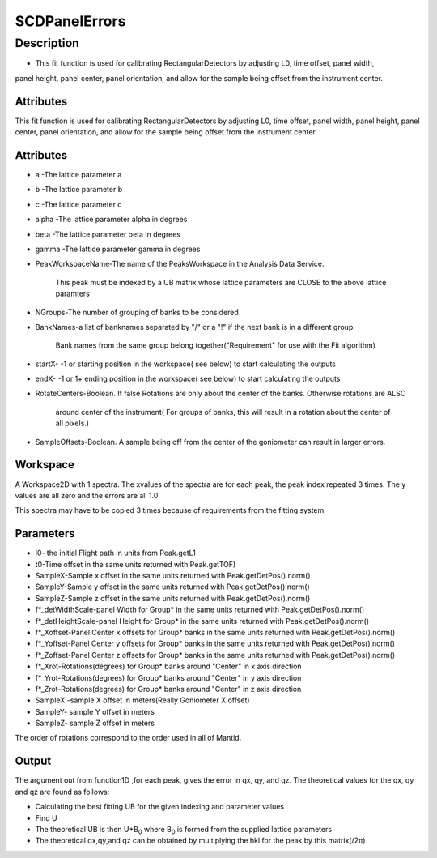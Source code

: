 ==============
SCDPanelErrors
==============


Description
-----------

-  This fit function is used for calibrating RectangularDetectors by
   adjusting L0, time offset, panel width,

panel height, panel center, panel orientation, and allow for the sample
being offset from the instrument center.

Attributes
~~~~~~~~~~

This fit function is used for calibrating RectangularDetectors by
adjusting L0, time offset, panel width, panel height, panel center,
panel orientation, and allow for the sample being offset from the
instrument center.

Attributes
~~~~~~~~~~

-  a -The lattice parameter a
-  b -The lattice parameter b
-  c -The lattice parameter c
-  alpha -The lattice parameter alpha in degrees
-  beta -The lattice parameter beta in degrees
-  gamma -The lattice parameter gamma in degrees
-  PeakWorkspaceName-The name of the PeaksWorkspace in the Analysis Data
   Service.

    This peak must be indexed by a UB matrix whose lattice parameters
    are CLOSE to the above
    lattice paramters

-  NGroups-The number of grouping of banks to be considered
-  BankNames-a list of banknames separated by "/" or a "!" if the next
   bank is in a different group.

    Bank names from the same group belong together("Requirement" for use
    with the Fit algorithm)

-  startX- -1 or starting position in the workspace( see below) to start
   calculating the outputs
-  endX- -1 or 1+ ending position in the workspace( see below) to start
   calculating the outputs
-  RotateCenters-Boolean. If false Rotations are only about the center
   of the banks. Otherwise rotations are ALSO

    around center of the instrument( For groups of banks, this will
    result in a rotation about the center of all pixels.)

-  SampleOffsets-Boolean. A sample being off from the center of the
   goniometer can result in larger errors.

Workspace
~~~~~~~~~

A Workspace2D with 1 spectra. The xvalues of the spectra are for each
peak, the peak index repeated 3 times. The y values are all zero and the
errors are all 1.0

This spectra may have to be copied 3 times because of requirements from
the fitting system.

Parameters
~~~~~~~~~~

-  l0- the initial Flight path in units from Peak.getL1
-  t0-Time offset in the same units returned with Peak.getTOF)
-  SampleX-Sample x offset in the same units returned with
   Peak.getDetPos().norm()
-  SampleY-Sample y offset in the same units returned with
   Peak.getDetPos().norm()
-  SampleZ-Sample z offset in the same units returned with
   Peak.getDetPos().norm()
-  f\*\_detWidthScale-panel Width for Group\* in the same units returned
   with Peak.getDetPos().norm()
-  f\*\_detHeightScale-panel Height for Group\* in the same units
   returned with Peak.getDetPos().norm()
-  f\*\_Xoffset-Panel Center x offsets for Group\* banks in the same
   units returned with Peak.getDetPos().norm()
-  f\*\_Yoffset-Panel Center y offsets for Group\* banks in the same
   units returned with Peak.getDetPos().norm()
-  f\*\_Zoffset-Panel Center z offsets for Group\* banks in the same
   units returned with Peak.getDetPos().norm()
-  f\*\_Xrot-Rotations(degrees) for Group\* banks around "Center" in x
   axis direction
-  f\*\_Yrot-Rotations(degrees) for Group\* banks around "Center" in y
   axis direction
-  f\*\_Zrot-Rotations(degrees) for Group\* banks around "Center" in z
   axis direction
-  SampleX -sample X offset in meters(Really Goniometer X offset)
-  SampleY- sample Y offset in meters
-  SampleZ- sample Z offset in meters

The order of rotations correspond to the order used in all of Mantid.

Output
~~~~~~

The argument out from function1D ,for each peak, gives the error in qx,
qy, and qz. The theoretical values for the qx, qy and qz are found as
follows:

-  Calculating the best fitting UB for the given indexing and parameter
   values
-  Find U
-  The theoretical UB is then U\*B\ :sub:`0` where B\ :sub:`0` is formed
   from the supplied lattice parameters
-  The theoretical qx,qy,and qz can be obtained by multiplying the hkl
   for the peak by this matrix(/2π)

.. categories:: Functions